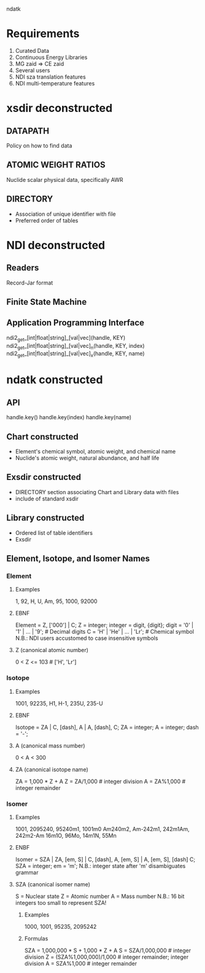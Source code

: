                                ndatk
* Requirements
  0. Curated Data
  1. Continuous Energy Libraries
  2. MG zaid => CE zaid
  3. Several users
  4. NDI sza translation features
  5. NDI multi-temperature features

* xsdir deconstructed
** DATAPATH
   Policy on how to find data
** ATOMIC WEIGHT RATIOS
   Nuclide scalar physical data, specifically AWR
** DIRECTORY
   - Association of unique identifier with file 
   - Preferred order of tables

* NDI deconstructed
** Readers
   Record-Jar format
** Finite State Machine
   
** Application Programming Interface
   ndi2_get_[int|float|string]_[val|vec](handle, KEY) 
   ndi2_get_[int|float|string]_[val|vec]_n(handle, KEY, index)
   ndi2_get_[int|float|string]_[val|vec]_x(handle, KEY, name)
   
* ndatk constructed
** API
   handle.key()
   handle.key(index)
   handle.key(name)

** Chart constructed
  - Element's chemical symbol, atomic weight, and chemical name
  - Nuclide's atomic weight, natural abundance, and half life
  
** Exsdir constructed
  - DIRECTORY section associating Chart and Library data with files
  - include of standard xsdir

** Library constructed
  - Ordered list of table identifiers
  - Exsdir

** Element, Isotope, and Isomer Names

*** Element
**** Examples
     1, 92, H, U, Am, 95, 1000, 92000
**** EBNF
     Element = Z, ['000'] | C;
     Z = integer;
     integer = digit, {digit};
     digit = '0' | '1' | ... | '9'; # Decimal digits
     C = 'H' | 'He' | ... | 'Lr'; # Chemical symbol
     N.B.: NDI users accustomed to case insensitive symbols

**** Z (canonical atomic number)
     0 < Z <= 103                 # ['H', 'Lr']

*** Isotope
**** Examples
     1001, 92235, 
     H1, H-1,
     235U, 235-U
**** EBNF 
     Isotope = ZA | 
               C, [dash], A |
               A, [dash], C;
     ZA = integer;
     A = integer;
     dash = '-';

**** A (canonical mass number)
     0 < A < 300

**** ZA (canonical isotope name)
     ZA = 1,000 * Z + A
     Z = ZA/1,000                 # integer division
     A = ZA%1,000                 # integer remainder

*** Isomer
**** Examples 
     1001, 2095240, 
     95240m1, 1001m0
     Am240m2, Am-242m1, 
     242m1Am, 242m2-Am
     16m1O, 96Mo, 14m1N, 55Mn
**** ENBF
     Isomer = SZA |
              ZA, [em, S] |
              C, [dash], A, [em, S] |
              A, [em, S], [dash] C;
     SZA = integer;
     em = 'm';
     N.B.: integer state after 'm' disambiguates grammar  

**** SZA (canonical isomer name)
     S = Nuclear state
     Z = Atomic number
     A = Mass number
     N.B.: 16 bit integers too small to represent SZA!

***** Examples
      1000, 1001, 95235, 2095242
***** Formulas
      SZA = 1,000,000 * S + 1,000 * Z + A
      S = SZA/1,000,000           # integer division
      Z = (SZA%1,000,000)/1,000   # integer remainder; integer division
      A = SZA%1,000               # integer remainder
